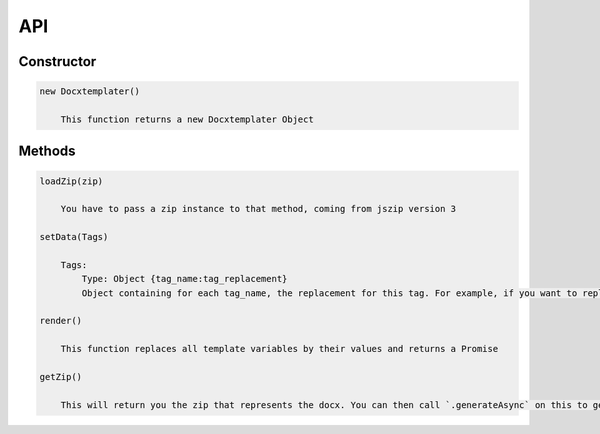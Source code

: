 ..  _api:

.. index::
   single: API

API
===

Constructor
-----------

.. code-block:: text

    new Docxtemplater()

        This function returns a new Docxtemplater Object


Methods
-------

.. code-block:: text

    loadZip(zip)

        You have to pass a zip instance to that method, coming from jszip version 3

    setData(Tags)

        Tags:
            Type: Object {tag_name:tag_replacement}
            Object containing for each tag_name, the replacement for this tag. For example, if you want to replace firstName by David, your Object will be: {"firstName":"David"}

    render()

        This function replaces all template variables by their values and returns a Promise

    getZip()

        This will return you the zip that represents the docx. You can then call `.generateAsync` on this to generate a buffer, string , ... (see https://github.com/Stuk/jszip/blob/master/documentation/api_jszip/generate_async.md)
